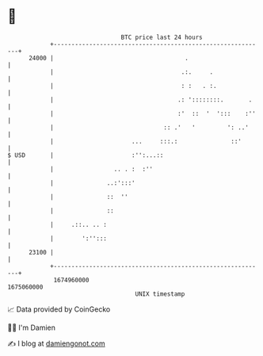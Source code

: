 * 👋

#+begin_example
                                   BTC price last 24 hours                    
               +------------------------------------------------------------+ 
         24000 |                                     .                      | 
               |                                    .:.     .               | 
               |                                    : :   . :.              | 
               |                                   .: '::::::::.       .    | 
               |                                   :'  ::  '  ':::    :''   | 
               |                               :: .'   '         ': ..'     | 
               |                      ...     :::.:               ::'       | 
   $ USD       |                      :'':...::                             | 
               |                 .. . :  :''                                | 
               |               ..:':::'                                     | 
               |               ::  ''                                       | 
               |               ::                                           | 
               |     .::.. .. :                                             | 
               |        ':'':::                                             | 
         23100 |                                                            | 
               +------------------------------------------------------------+ 
                1674960000                                        1675060000  
                                       UNIX timestamp                         
#+end_example
📈 Data provided by CoinGecko

🧑‍💻 I'm Damien

✍️ I blog at [[https://www.damiengonot.com][damiengonot.com]]
